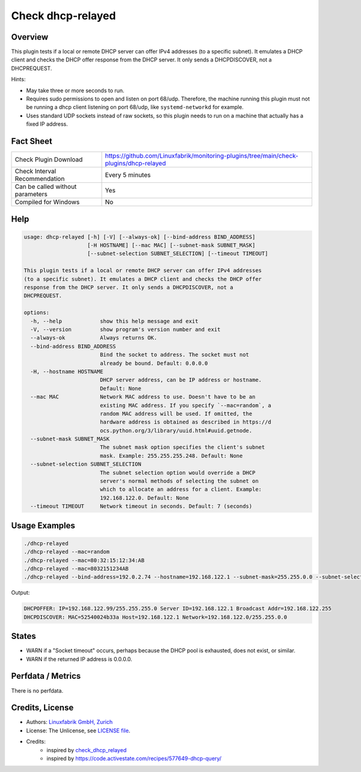 Check dhcp-relayed
==================

Overview
--------

This plugin tests if a local or remote DHCP server can offer IPv4 addresses (to a specific subnet). It emulates a DHCP client and checks the DHCP offer response from the DHCP server. It only sends a DHCPDISCOVER, not a DHCPREQUEST.

Hints:

* May take three or more seconds to run.
* Requires sudo permissions to open and listen on port 68/udp. Therefore, the machine running this plugin must not be running a dhcp client listening on port 68/udp, like ``systemd-networkd`` for example.
* Uses standard UDP sockets instead of raw sockets, so this plugin needs to run on a machine that actually has a fixed IP address.


Fact Sheet
----------

.. csv-table::
    :widths: 30, 70

    "Check Plugin Download",                "https://github.com/Linuxfabrik/monitoring-plugins/tree/main/check-plugins/dhcp-relayed"
    "Check Interval Recommendation",        "Every 5 minutes"
    "Can be called without parameters",     "Yes"
    "Compiled for Windows",                 "No"


Help
----

.. code-block:: text

    usage: dhcp-relayed [-h] [-V] [--always-ok] [--bind-address BIND_ADDRESS]
                        [-H HOSTNAME] [--mac MAC] [--subnet-mask SUBNET_MASK]
                        [--subnet-selection SUBNET_SELECTION] [--timeout TIMEOUT]

    This plugin tests if a local or remote DHCP server can offer IPv4 addresses
    (to a specific subnet). It emulates a DHCP client and checks the DHCP offer
    response from the DHCP server. It only sends a DHCPDISCOVER, not a
    DHCPREQUEST.

    options:
      -h, --help            show this help message and exit
      -V, --version         show program's version number and exit
      --always-ok           Always returns OK.
      --bind-address BIND_ADDRESS
                            Bind the socket to address. The socket must not
                            already be bound. Default: 0.0.0.0
      -H, --hostname HOSTNAME
                            DHCP server address, can be IP address or hostname.
                            Default: None
      --mac MAC             Network MAC address to use. Doesn't have to be an
                            existing MAC address. If you specify `--mac=random`, a
                            random MAC address will be used. If omitted, the
                            hardware address is obtained as described in https://d
                            ocs.python.org/3/library/uuid.html#uuid.getnode.
      --subnet-mask SUBNET_MASK
                            The subnet mask option specifies the client's subnet
                            mask. Example: 255.255.255.248. Default: None
      --subnet-selection SUBNET_SELECTION
                            The subnet selection option would override a DHCP
                            server's normal methods of selecting the subnet on
                            which to allocate an address for a client. Example:
                            192.168.122.0. Default: None
      --timeout TIMEOUT     Network timeout in seconds. Default: 7 (seconds)


Usage Examples
--------------

.. code-block:: bash

    ./dhcp-relayed
    ./dhcp-relayed --mac=random
    ./dhcp-relayed --mac=80:32:15:12:34:AB
    ./dhcp-relayed --mac=8032151234AB
    ./dhcp-relayed --bind-address=192.0.2.74 --hostname=192.168.122.1 --subnet-mask=255.255.0.0 --subnet-selection=192.168.122.0

Output:

.. code-block:: text

    DHCPOFFER: IP=192.168.122.99/255.255.255.0 Server ID=192.168.122.1 Broadcast Addr=192.168.122.255
    DHCPDISCOVER: MAC=52540024b33a Host=192.168.122.1 Network=192.168.122.0/255.255.0.0


States
------

* WARN if a "Socket timeout" occurs, perhaps because the DHCP pool is exhausted, does not exist, or similar.
* WARN if the returned IP address is 0.0.0.0.


Perfdata / Metrics
------------------

There is no perfdata.


Credits, License
----------------

* Authors: `Linuxfabrik GmbH, Zurich <https://www.linuxfabrik.ch>`_
* License: The Unlicense, see `LICENSE file <https://unlicense.org/>`_.
* Credits:
    * inspired by `check_dhcp_relayed <https://exchange.nagios.org/directory/Plugins/Network-Protocols/DHCP-and-BOOTP/check_dhcp_relayed/details>`_
    * inspired by https://code.activestate.com/recipes/577649-dhcp-query/
